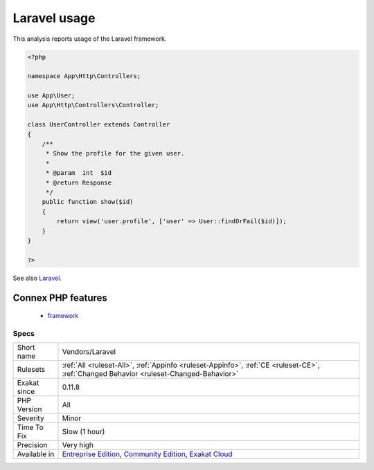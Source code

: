 .. _vendors-laravel:

.. _laravel-usage:

Laravel usage
+++++++++++++

.. meta::
	:description:
		Laravel usage: This analysis reports usage of the Laravel framework.
	:twitter:card: summary_large_image
	:twitter:site: @exakat
	:twitter:title: Laravel usage
	:twitter:description: Laravel usage: This analysis reports usage of the Laravel framework
	:twitter:creator: @exakat
	:twitter:image:src: https://www.exakat.io/wp-content/uploads/2020/06/logo-exakat.png
	:og:image: https://www.exakat.io/wp-content/uploads/2020/06/logo-exakat.png
	:og:title: Laravel usage
	:og:type: article
	:og:description: This analysis reports usage of the Laravel framework
	:og:url: https://exakat.readthedocs.io/en/latest/Reference/Rules/Laravel usage.html
	:og:locale: en
This analysis reports usage of the Laravel framework.

.. code-block:: php
   
   <?php
   
   namespace App\Http\Controllers;
   
   use App\User;
   use App\Http\Controllers\Controller;
   
   class UserController extends Controller
   {
       /**
        * Show the profile for the given user.
        *
        * @param  int  $id
        * @return Response
        */
       public function show($id)
       {
           return view('user.profile', ['user' => User::findOrFail($id)]);
       }
   }
   
   ?>

See also `Laravel <http://www.lavarel.com/>`_.

Connex PHP features
-------------------

  + `framework <https://php-dictionary.readthedocs.io/en/latest/dictionary/framework.ini.html>`_


Specs
_____

+--------------+-----------------------------------------------------------------------------------------------------------------------------------------------------------------------------------------+
| Short name   | Vendors/Laravel                                                                                                                                                                         |
+--------------+-----------------------------------------------------------------------------------------------------------------------------------------------------------------------------------------+
| Rulesets     | :ref:`All <ruleset-All>`, :ref:`Appinfo <ruleset-Appinfo>`, :ref:`CE <ruleset-CE>`, :ref:`Changed Behavior <ruleset-Changed-Behavior>`                                                  |
+--------------+-----------------------------------------------------------------------------------------------------------------------------------------------------------------------------------------+
| Exakat since | 0.11.8                                                                                                                                                                                  |
+--------------+-----------------------------------------------------------------------------------------------------------------------------------------------------------------------------------------+
| PHP Version  | All                                                                                                                                                                                     |
+--------------+-----------------------------------------------------------------------------------------------------------------------------------------------------------------------------------------+
| Severity     | Minor                                                                                                                                                                                   |
+--------------+-----------------------------------------------------------------------------------------------------------------------------------------------------------------------------------------+
| Time To Fix  | Slow (1 hour)                                                                                                                                                                           |
+--------------+-----------------------------------------------------------------------------------------------------------------------------------------------------------------------------------------+
| Precision    | Very high                                                                                                                                                                               |
+--------------+-----------------------------------------------------------------------------------------------------------------------------------------------------------------------------------------+
| Available in | `Entreprise Edition <https://www.exakat.io/entreprise-edition>`_, `Community Edition <https://www.exakat.io/community-edition>`_, `Exakat Cloud <https://www.exakat.io/exakat-cloud/>`_ |
+--------------+-----------------------------------------------------------------------------------------------------------------------------------------------------------------------------------------+


